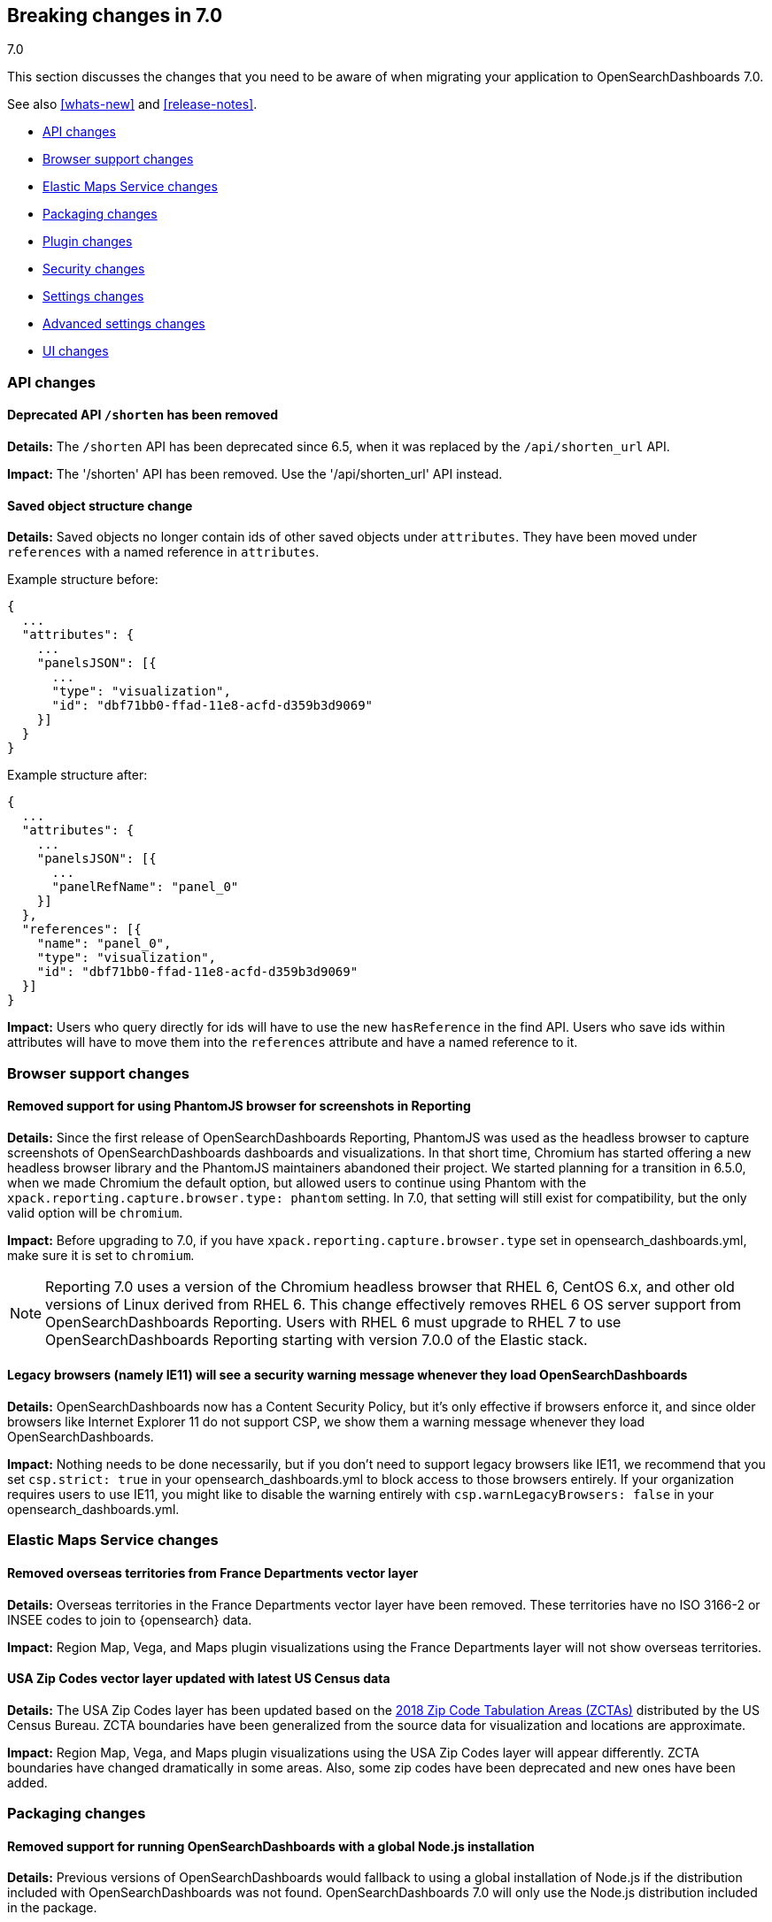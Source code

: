 [[breaking-changes-7.0]]
== Breaking changes in 7.0
++++
<titleabbrev>7.0</titleabbrev>
++++

This section discusses the changes that you need to be aware of when migrating
your application to OpenSearchDashboards 7.0.

See also <<whats-new>> and <<release-notes>>.

* <<breaking_70_api_changes>>
* <<breaking_70_browser_support_changes>>
* <<breaking_70_ems_changes>>
* <<breaking_70_packaging_changes>>
* <<breaking_70_plugin_changes>>
* <<breaking_70_security_changes>>
* <<breaking_70_setting_changes>>
* <<breaking_70_advanced_settings_changes>>
* <<breaking_70_UI_changes>>

////
The following section is re-used in the Installation and Upgrade Guide
[[breaking_70_notable]]
=== Notable breaking changes
////
// tag::notable-breaking-changes[]

// end::notable-breaking-changes[]

[float]
[[breaking_70_api_changes]]
=== API changes

[float]
==== Deprecated API `/shorten` has been removed
*Details:* The `/shorten` API has been deprecated since 6.5, when it was replaced by the `/api/shorten_url` API.

*Impact:* The '/shorten' API has been removed. Use the '/api/shorten_url' API instead.

[float]
[[breaking-changes-7.0-saved-objects]]
==== Saved object structure change
*Details:* Saved objects no longer contain ids of other saved objects under `attributes`. They have been moved under `references` with a named reference in `attributes`.

Example structure before:
[source,js]
--------------------------------------------------
{
  ...
  "attributes": {
    ...
    "panelsJSON": [{
      ...
      "type": "visualization",
      "id": "dbf71bb0-ffad-11e8-acfd-d359b3d9069"
    }]
  }
}
--------------------------------------------------


Example structure after:
[source,js]
--------------------------------------------------
{
  ...
  "attributes": {
    ...
    "panelsJSON": [{
      ...
      "panelRefName": "panel_0"
    }]
  },
  "references": [{
    "name": "panel_0",
    "type": "visualization",
    "id": "dbf71bb0-ffad-11e8-acfd-d359b3d9069"
  }]
}
--------------------------------------------------


*Impact:* Users who query directly for ids will have to use the new `hasReference` in the find API. Users who save ids within attributes will have to move them into the `references` attribute and have a named reference to it.

[float]
[[breaking_70_browser_support_changes]]
=== Browser support changes

[float]
==== Removed support for using PhantomJS browser for screenshots in Reporting
*Details:* Since the first release of OpenSearchDashboards Reporting, PhantomJS was used as
the headless browser to capture screenshots of OpenSearchDashboards dashboards and
visualizations. In that short time, Chromium has started offering a new
headless browser library and the PhantomJS maintainers abandoned their project.
We started planning for a transition in 6.5.0, when we made Chromium the
default option, but allowed users to continue using Phantom with the
`xpack.reporting.capture.browser.type: phantom` setting. In 7.0, that setting
will still exist for compatibility, but the only valid option will be
`chromium`.

*Impact:* Before upgrading to 7.0, if you have `xpack.reporting.capture.browser.type`
set in opensearch_dashboards.yml, make sure it is set to `chromium`.

[NOTE]
============
Reporting 7.0 uses a version of the Chromium headless browser that RHEL 6,
CentOS 6.x, and other old versions of Linux derived from RHEL 6. This change
effectively removes RHEL 6 OS server support from OpenSearchDashboards Reporting. Users with
RHEL 6 must upgrade to RHEL 7 to use OpenSearchDashboards Reporting starting with version
7.0.0 of the Elastic stack.
============


[float]
==== Legacy browsers (namely IE11) will see a security warning message whenever they load OpenSearchDashboards
*Details:* OpenSearchDashboards now has a Content Security Policy, but it's only effective if browsers enforce it, and since older
browsers like Internet Explorer 11 do not support CSP, we show them a warning message whenever they load OpenSearchDashboards.

*Impact:* Nothing needs to be done necessarily, but if you don't need to support legacy browsers like IE11, we recommend
that you set `csp.strict: true` in your opensearch_dashboards.yml to block access to those browsers entirely. If your organization requires
users to use IE11, you might like to disable the warning entirely with `csp.warnLegacyBrowsers: false` in your opensearch_dashboards.yml.


[float]
[[breaking_70_ems_changes]]
=== Elastic Maps Service changes

[float]
==== Removed overseas territories from France Departments vector layer

*Details:* Overseas territories in the France Departments vector layer have 
been removed. These territories have no ISO 3166-2 or INSEE codes to join to 
{opensearch} data.

*Impact:* Region Map, Vega, and Maps plugin visualizations using the France 
Departments layer will not show overseas territories. 

[float]
==== USA Zip Codes vector layer updated with latest US Census data

*Details:* The USA Zip Codes layer has been updated based on the 
https://www.census.gov/geo/reference/zctas.html[2018 Zip Code Tabulation 
Areas (ZCTAs)] distributed by the US Census Bureau. ZCTA boundaries have been 
generalized from the source data for visualization and locations are approximate.

*Impact:* Region Map, Vega, and Maps plugin visualizations using the USA Zip 
Codes layer will appear differently. ZCTA boundaries have changed dramatically 
in some areas. Also, some zip codes have been deprecated and new ones have been added.

[float]
[[breaking_70_packaging_changes]]
=== Packaging changes

[float]
==== Removed support for running OpenSearchDashboards with a global Node.js installation
*Details:* Previous versions of OpenSearchDashboards would fallback to using a global installation of Node.js if the distribution included with OpenSearchDashboards was not found.
OpenSearchDashboards 7.0 will only use the Node.js distribution included in the package.

*Impact:* There is no expected impact unless OpenSearchDashboards is installed in a non-standard way.

[float]
[[breaking_70_plugin_changes]]
=== Plugin changes

[float]
==== Optimization step deferred until server start
*Details:* Prior versions of OpenSearchDashboards would run the optimization step after each plugin installation.  This is now run on server start when necessary.

*Impact:* Users can trigger a standalone optimization after all plugins have been installed with `bin/opensearch-dashboards --optimize` or let the server manage it on startup.

[float]
[[breaking_70_security_changes]]
=== Security changes

[float]
==== Removed support for users relying on direct index privileges to the OpenSearchDashboards index in OpenSearch
*Details:* With the introduction of OpenSearchDashboards RBAC in 6.4, users no longer require privileges to the OpenSearchDashboards index in OpenSearch. Instead, users
should be granted <<opensearch-dashboards-privileges>>. Prior to 7.0, when a user who relies upon direct index privileges logged into OpenSearchDashboards, a deprecation warning was logged. 

*Impact:* You must change any roles that grant access to OpenSearchDashboards using index privileges to use <<opensearch-dashboards-privileges>> instead. 
Watcher jobs using the Reporting attachment type must also be updated.

If you use a custom `opensearch-dashboards.index` for multitenancy, you can 
no longer use `opensearch_dashboards_user` or `opensearch_dashboards_dashboard_only_user` to provide access, 
and will have to start using {osd} privileges.

In addition, roles cannot be shared across OpenSearchDashboards tenants when granting access to OpenSearchDashboards privileges.
For example, a tenant using `opensearch-dashboards.index: .opensearchDashboards` will have its own set 
of roles created to grant access to OpenSearchDashboards. If you create another tenant 
at `opensearch-dashboards.index: .some-other-index`, it will need its own set of roles 
to grant access to that tenant.

[float]
[[breaking_70_setting_changes]]
=== Settings changes

[float]
==== Removed support for tribe nodes
*Details:* OpenSearch 7.0 removes the tribe node feature, so OpenSearchDashboards removes it as well.

*Impact:* You must remove any tribe node configurations in OpenSearchDashboards. Consider using <<management-cross-cluster-search>> instead, which does not require opensearch_dashboards.yml configurations in OpenSearchDashboards.


[float]
==== `opensearch.ssl.ca` is no longer valid

*Details:* The deprecated `opensearch.ssl.ca` setting in the `opensearch_dashboards.yml` 
file has been removed.

*Impact:* Use `opensearch.ssl.certificateAuthorities` instead.

[float]
==== `opensearch.ssl.cert` is no longer valid

*Details:* The deprecated `opensearch.ssl.cert` setting in the `opensearch_dashboards.yml`
file has been removed.

*Impact:* Use `opensearch.ssl.certificate` instead.

[float]
==== `opensearch.ssl.verify` is no longer valid

*Details:* The deprecated `opensearch.ssl.verify` setting in the `opensearch_dashboards.yml`
file has been removed.

*Impact:* Use `opensearch.ssl.verificationMode` instead. If you set
`opensearch.ssl.verify` to `true`, that is equal to setting 
`opensearch.ssl.verificationMode` to `full`.

[float]
==== `opensearch.url` is no longer valid

*Details:* The deprecated `opensearch.url` setting in the `opensearch_dashboards.yml` file
has been removed. 

*Impact:* Use `opensearch.hosts` instead. In prior versions of OpenSearchDashboards, if no
port was specified in `opensearch.url`, a default of 9200 was chosen. The
port in `opensearch.hosts` is protocol dependent: https ports will use 443,
and http ports will use 80. If your `opensearch.url` setting was dependent on
an unspecified port set to 9200, append `:9200` to the url in the
`opensearch.hosts` setting.

[float]
==== `i18n.defaultLocale` is no longer valid

*Details:* The deprecated `i18n.defaultLocale` setting in the `opensearch_dashboards.yml` file
has been removed.

*Impact:* Use `i18n.locale` instead.

[float]
==== `index_management.<any setting>` is no longer valid

*Details:* The deprecated `index_management.*` settings in the `opensearch_dashboards.yml`
file have been removed.

*Impact:* Use `xpack.index_management.<any setting>` instead.

[float]
==== `license_management.<any setting>` is no longer valid

*Details:* The deprecated `license_management.*` settings in the `opensearch_dashboards.yml`
file have been removed.

*Impact:* Use `xpack.license_management.<any setting>` instead.

[float]
==== `logging.useUTC` is no longer valid

*Details:* The deprecated `logging.useUTC` setting in the `opensearch_dashboards.yml` file has
been removed. 

*Impact:* If `logging.useUTC` was set to `true` (its default value), the
timezone id was `UTC`. Use `logging.timezone` instead. Any timezone can now be
specified by canonical id. 

[float]
==== `regionmap` is no longer valid

*Details:* The deprecated `regionmap` setting in the `opensearch_dashboards.yml` file has been
removed.

*Impact:* Use `map.regionmap` instead.

[float]
==== `rollup.<any setting>` is no longer valid

*Details:* The deprecated `rollup.*` settings in the `opensearch_dashboards.yml` file have been
removed.

*Impact:* Use `xpack.rollup.<any setting>` instead.

[float]
==== `server.ssl.cert` is no longer valid

*Details:* The deprecated `server.ssl.cert` setting in the `opensearch_dashboards.yml` file has
been removed.

*Impact:* Use `server.ssl.certificate` instead

[float]
==== `server.ssl.enabled` must be set to `true` to enable SSL

*Details:* Previously, if the `server.ssl.certificate` and `server.ssl.key`
settins were specified in the `opensearch_dashboards.yml` file, SSL would be automatically
enabled. It's now required that you set `server.ssl.enabled` to `true` for this
to occur.

*Impact:* Users with both `server.ssl.certificate` and `server.ssl.key` set must
now also set `server.ssl.enabled` to enable SSL.

[float]
==== `server.ssl.supportedProtocols` excludes TLSv1 by default

*Details:* By default, TLSv1 support has been removed. It's still possible to
opt-in to TLSv1 support by explicitly setting `server.ssl.supportedProtocols` in
the `opensearch_dashboards.yml` file.

*Impact:* Users relying on TLSv1 will be unable to use OpenSearchDashboards unless
`server.ssl.supportedProtocols` is explicitly set.

[float]
==== `tilemap` is no longer valid

*Details:* The deprecated `tilemap` setting in the `opensearch_dashboards.yml` file has been
removed.

*Impact:* Use `map.tilemap` instead.

[float]
==== `upgrade_assistant.<any setting>` is no longer valid

*Details:* The deprecated `upgrade_assistant.*` settings in the `opensearch_dashboards.yml`
file have been removed.

*Impact:* Use `xpack.upgrade_assistant.<any setting>` instead.

[float]
==== `xpack.monitoring.beats.index_pattern` is no longer valid

*Details:* The unsupported `xpack.monitoring.beats.index_pattern` setting in the
`opensearch_dashboards.yml` file has been officially removed.

*Impact:* The ability to customize this pattern is no longer supported.

[float]
==== `xpack.monitoring.cluster_alerts.index` is no longer valid

*Details:* The unsupported `xpack.monitoring.cluster_alerts.index` setting in
the `opensearch_dashboards.yml` file has been officially removed. 

*Impact:* The ability to customize this index is no longer supported.

[float]
==== `xpack.monitoring.opensearch.index_pattern` is no longer valid

*Details:* The unsupported `xpack.monitoring.opensearch.index_pattern`
setting in the `opensearch_dashboards.yml` file has been officially removed.

*Impact:* The ability to customize this pattern is no longer supported.

[float]
==== `xpack.monitoring.opensearch.ssl.ca` is no longer valid

*Details:* The deprecated `xpack.monitoring.opensearch.ssl.ca` setting in the
`opensearch_dashboards.yml` file has been removed. 

*Impact:* Use `xpack.monitoring.opensearch.ssl.certificateAuthorities` instead.

[float]
==== `xpack.monitoring.opensearch.ssl.cert` is no longer valid

*Details:* The deprecated `xpack.monitoring.opensearch.ssl.cert` setting in
the `opensearch_dashboards.yml` file has been removed. 

*Impact:* Use `xpack.monitoring.opensearch.ssl.certificate` instead.

[float]
==== `xpack.monitoring.opensearch.ssl.verify` is no longer valid

*Details:* The deprecated `xpack.monitoring.opensearch.ssl.verify` setting in
the `opensearch_dashboards.yml` file has been removed. 

*Impact:* Use `xpack.monitoring.opensearch.ssl.verificationMode` instead. If
you previously set `xpack.monitoring.opensearch.ssl.verify` to `true`, it is
equal to setting `xpack.monitoring.opensearch.ssl.verificationMode` to `full`.

[float]
==== `xpack.monitoring.opensearch.url` is no longer valid

*Details:* The deprecated `xpack.monitoring.opensearch.url` setting in the
`opensearch_dashboards.yml` file has been removed. 

*Impact:* Use `xpack.monitoring.opensearch.hosts` instead. In prior versions
of OpenSearchDashboards, if no port was specified in `xpack.monitoring.opensearch.url` a
default of 9200 was chosen. The port in `xpack.monitoring.opensearch.hosts`
is protocol dependent: https ports will use 443, and http ports will use 80. If
`xpack.monitoring.opensearch.url` was dependent on an unspecified port set to
9200, append `:9200` to the url in `xpack.monitoring.opensearch.hosts`.

[float]
==== `xpack.monitoring.index_pattern` is no longer valid

*Details:* The unsupported `xpack.monitoring.index_pattern` setting in the
`opensearch_dashboards.yml` file has been officially removed.

*Impact:* The ability to customize this pattern is no longer supported.

[float]
==== `xpack.monitoring.opensearchDashboards.index_pattern` is no longer valid

*Details:* The unsupported `xpack.monitoring.opensearchDashboards.index_pattern` setting in
the `opensearch_dashboards.yml` file has been officially removed.

*Impact:* The ability to customize this pattern is no longer supported.

[float]
==== `xpack.monitoring.logstash.index_pattern` is no longer valid

*Details:* The unsupported `xpack.monitoring.logstash.index_pattern` setting in
the `opensearch_dashboards.yml` file has been officially removed.

*Impact:* The ability to customize this pattern is no longer supported.

[float]
==== `xpack.monitoring.node_resolver` is no longer valid

*Details:* The deprecated `xpack.monitoring.node_resolver` setting in the
`opensearch_dashboards.yml` file has been removed. This setting has been deprecated since 5.6,
when it was explicitly recommended to use `uuid` as its value.

*Impact:* This setting is no longer necessary. If you enable the {stack}
{monitor-features}, a monitoring agent runs on each OpenSearch node, Logstash
node, OpenSearchDashboards instance, and Beat to collect and index metrics. Each node and
instance is considered unique based on its persistent UUID, which is written to
the `path.data` directory when the node or instance starts.

[float]
==== `xpack.monitoring.report_stats` is no longer valid

*Details:* The deprecated `xpack.monitoring.report_stats` setting in the
`opensearch_dashboards.yml` file has been removed. 

*Impact:* Use `xpack.xpack_main.telemetry.enabled` instead.

[float]
==== `management/opensearch-dashboards/(index|indices)` => `management/opensearch-dashboards/index_pattern(?s)`

*Details:* OpenSearchDashboards management URLs pertaining to index patterns have been changed
to accurately reflect their content, from `management/opensearch-dashboards/index` or
`management/opensearch-dashboards/indices` to `managemen/opensearch-dashboards/index_pattern` or
`management/opensearch-dashboards/index_patterns`. 

*Impact:* References to these URLs will need to be updated.

[float]
[[breaking_70_advanced_settings_changes]]
=== Advanced settings changes


[float]
==== Advanced setting query:queryString:options no longer applies to filters
*Details:* In previous versions of OpenSearchDashboards the Advanced Setting `query:queryString:options` was applied to both queries
and custom filters using the `query_string` query. This could cause errors if a custom filter used options that
conflicted with the Advanced Setting. In 7.0 `query:queryString:options` will no longer be applied to filters so that
users can have full control over their custom filters.

*Impact:* You must ensure that any saved searches with a `query_string` filter aren't relying implicitly on
`query:queryString:options`.

[float]
==== Advanced setting query:queryString:options no longer applies `default_field: *` by default.
*Details:* OpenSearch removed the ability to create indices with an _all field in 6.0. As a result, a user could end
up with a mix of indices with and without _all fields if they upgraded from an older version of OPENSEARCH. This could lead to
inconsistent highlighting in Discover. To work around this issue we added `default_field: *` to query:queryString:options
to force consistent querying across indices with and without _all. In 7.0 the _all field will be gone from all indices
so we no longer need this workaround.

*Impact:* Since we'll no longer send the `default_field` parameter in OpenSearchDashboards's query_string query, OpenSearch
will use the index setting instead. The default for the index setting is also `*`, so most users should not be impacted.
If some of your indices have a non-default `default_field` setting, you may want to update it or re-add the parameter
to OpenSearchDashboards's advanced setting.

[float]
[[breaking_70_UI_changes]]
=== UI changes

[float]
==== Dark mode is now global
*Details:* Both the Dashboard and Maps applications offer "Dark Mode" options which have been removed in favor of a global dark mode advanced setting. This means that instead of having to turn on dark mode in many places, users can choose to turn on the `theme:darkMode` advanced setting and it will apply to all applications.

*Impact:* The dark mode setting for Dashboards and Maps will be ignored and the global setting will be used instead.


[float]
==== KQL is now the default query language in the global search bar
*Details:* Language enhancements that were introduced in 6.3 on an opt-in basis are now turned on by default. This
is considered a breaking change because the enhancements include a simplifed syntax that has some small incompatibilities
with the old Lucene syntax. 

*Impact:* Users simply need to familiarize themselves with the new syntax. Existing saved searches, visualizations, and dashboards
that use the old Lucene syntax will continue to work, but users should consider migrating them to KQL to enjoy the other benefits
that come along with it. For the time being, individual users can still opt-out of KQL under the options menu in the query bar
and admins can still change the global default using the `search:queryLanguage` advanced setting.




[float]
==== Removed support for deeply nested table splits in data table visualizations
*Details:* Previously a user was able to create multiple "split table" aggregations in one table on arbitrary levels.
The potential for deeply nested tables posed maintenance and accessibility challenges, and was inconsistent with other
visualizations that only allow one table split. This change does not limit the number of split rows a user can put into
a table; it only restricts the number of split tables to one.

*Impact:* To prevent breaking existing visualizations, saved objects containing nested table splits will be automatically
migrated to contain only one split table, converting any existing split tables beyond the first to split rows. No action
should be required as a result of this change, but be aware that users with saved data table visualizations that contain
multiple split tables will now see those tables rendered differently.

[float]
==== Imported OpenSearchDashboards dashboards might require small grid layout adjustments due to design changes
*Details:* OpenSearchDashboards 7.0 introduces a new default font for the application and also comes with several design changes in dashboards that slightly change padding and margin for dashboard panels. You may find you need to adjust grid layouts to compensate.

*Impact:* Minimal. In most cases, the dashboards should render as they did previously. In some cases, panels might overflow and require scroll bars where they did not previously. Simply adjust the panel sizes and edit your dashboard layouts if these bother you.

[float]
==== Timelion no longer appears in the side navigation
*Details:* Timelion sheets will continue to work in *Visualize*, but the 
Timelion application no longer appears by default in the {osd} side navigation. 

*Impact:* To create a Timelion visualization, go to *Visualize* and select 
*Timelion* from the visualization types. If you have a lot of existing Timelion 
visualizations and want to add Timelion back in the side
navigation, set `timelion.ui.enabled` to `true` in `opensearch_dashboards.yml`.



